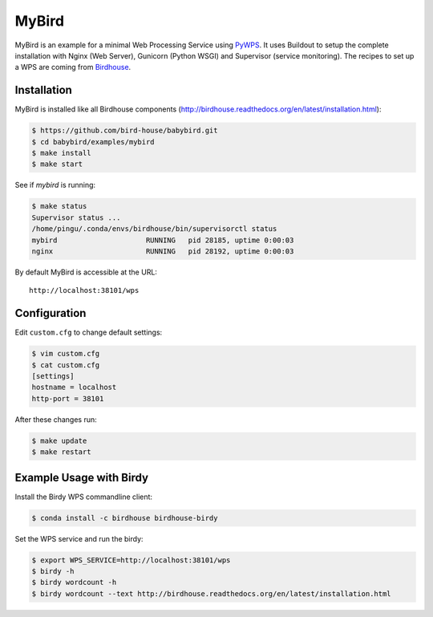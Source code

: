 ======
MyBird
======

.. image:: https://travis-ci.org/bird-house/examples/mybird.svg?branch=master
   :target: https://travis-ci.org/bird-house/examples/mybird
   :alt: Travis Build


MyBird is an example for a minimal Web Processing Service using `PyWPS <https://github.com/geopython/PyWPS>`_. 
It uses Buildout to setup the complete installation with Nginx (Web Server), Gunicorn (Python WSGI) and Supervisor (service monitoring). The recipes to set up a WPS are coming from `Birdhouse <http://bird-house.github.io/>`_.

Installation
============

MyBird is installed like all Birdhouse components (http://birdhouse.readthedocs.org/en/latest/installation.html):

.. code-block:: sh

    $ https://github.com/bird-house/babybird.git
    $ cd babybird/examples/mybird
    $ make install
    $ make start
    
See if *mybird* is running:

.. code-block:: sh

    $ make status
    Supervisor status ...
    /home/pingu/.conda/envs/birdhouse/bin/supervisorctl status
    mybird                     RUNNING   pid 28185, uptime 0:00:03
    nginx                      RUNNING   pid 28192, uptime 0:00:03

By default MyBird is accessible at the URL::

    http://localhost:38101/wps


Configuration
=============

Edit ``custom.cfg`` to change default settings:

.. code-block:: sh

    $ vim custom.cfg
    $ cat custom.cfg
    [settings]
    hostname = localhost
    http-port = 38101

After these changes run:

.. code-block:: sh

    $ make update
    $ make restart


Example Usage with Birdy
========================

Install the Birdy WPS commandline client:

.. code-block:: sh

    $ conda install -c birdhouse birdhouse-birdy

Set the WPS service and run the birdy:

.. code-block:: sh

    $ export WPS_SERVICE=http://localhost:38101/wps
    $ birdy -h
    $ birdy wordcount -h
    $ birdy wordcount --text http://birdhouse.readthedocs.org/en/latest/installation.html




